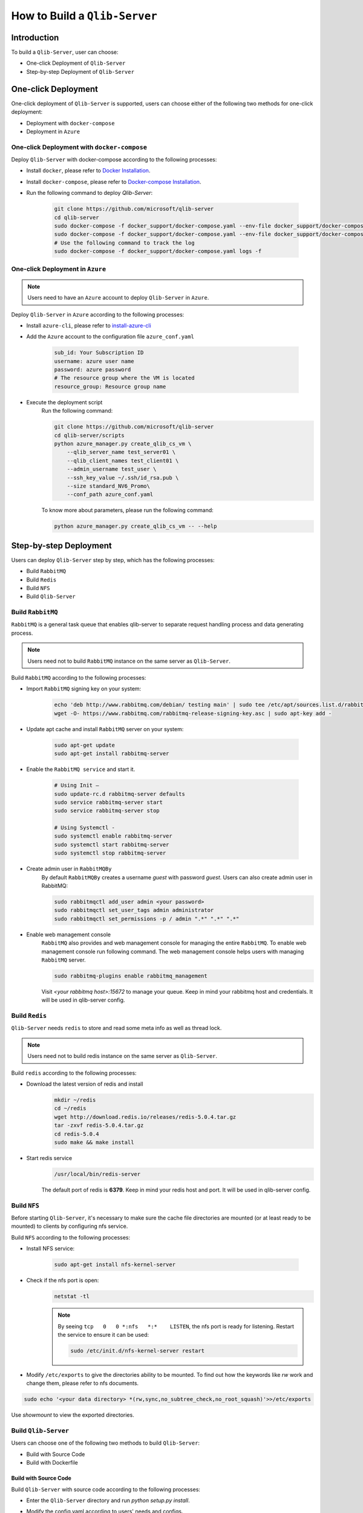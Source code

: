 .. _build:
==============================
How to Build a ``Qlib-Server``
==============================

Introduction
===================

To build a ``Qlib-Server``, user can choose:

- One-click Deployment of ``Qlib-Server``
- Step-by-step Deployment of ``Qlib-Server``


One-click Deployment
========================

One-click deployment of ``Qlib-Server`` is supported, users can choose either of the following two methods for one-click deployment:

- Deployment with ``docker-compose``
- Deployment in ``Azure``

One-click Deployment with ``docker-compose``
----------------------------------------------

Deploy ``Qlib-Server`` with docker-compose according to the following processes:

- Install ``docker``, please refer to `Docker Installation <https://docs.docker.com/engine/install>`_.
- Install ``docker-compose``, please refer to `Docker-compose Installation <https://docs.docker.com/compose/install/>`_.
- Run the following command to deploy `Qlib-Server`:

    .. code-block:: bash

        git clone https://github.com/microsoft/qlib-server
        cd qlib-server
        sudo docker-compose -f docker_support/docker-compose.yaml --env-file docker_support/docker-compose.env build
        sudo docker-compose -f docker_support/docker-compose.yaml --env-file docker_support/docker-compose.env up -d
        # Use the following command to track the log
        sudo docker-compose -f docker_support/docker-compose.yaml logs -f


One-click Deployment in ``Azure``
--------------------------------------------

.. note:: 

    Users need to have an ``Azure`` account to deploy ``Qlib-Server`` in ``Azure``.


Deploy ``Qlib-Server`` in ``Azure`` according to the following processes:

- Install ``azure-cli``, please refer to `install-azure-cli <https://docs.microsoft.com/en-us/cli/azure/install-azure-cli?view=azure-cli-latest>`_

- Add the ``Azure`` account to the configuration file ``azure_conf.yaml``

    .. code-block:: yaml

        sub_id: Your Subscription ID
        username: azure user name
        password: azure password
        # The resource group where the VM is located
        resource_group: Resource group name

- Execute the deployment script
    Run the following command:

    .. code-block::

        git clone https://github.com/microsoft/qlib-server
        cd qlib-server/scripts
        python azure_manager.py create_qlib_cs_vm \
            --qlib_server_name test_server01 \
            --qlib_client_names test_client01 \
            --admin_username test_user \
            --ssh_key_value ~/.ssh/id_rsa.pub \
            --size standard_NV6_Promo\
            --conf_path azure_conf.yaml

    To know more about parameters, please run the following command:

    .. code-block:: 

        python azure_manager.py create_qlib_cs_vm -- --help


Step-by-step Deployment
===========================

Users can deploy ``Qlib-Server`` step by step, which has the following processes:

- Build ``RabbitMQ``
- Build ``Redis``
- Build ``NFS``
- Build ``Qlib-Server``

Build ``RabbitMQ``
----------------------

``RabbitMQ`` is a general task queue that enables qlib-server to separate request handling process and data generating process.

.. note:: Users need not to  build ``RabbitMQ`` instance on the same server as ``Qlib-Server``.

Build ``RabbitMQ`` according to the following processes:

- Import ``RabbitMQ`` signing key on your system:

    .. code-block:: bash

        echo 'deb http://www.rabbitmq.com/debian/ testing main' | sudo tee /etc/apt/sources.list.d/rabbitmq.list
        wget -O- https://www.rabbitmq.com/rabbitmq-release-signing-key.asc | sudo apt-key add -

- Update apt cache and install ``RabbitMQ`` server on your system:

    .. code-block:: bash

        sudo apt-get update
        sudo apt-get install rabbitmq-server

- Enable the ``RabbitMQ service`` and start it.

    .. code-block:: bash

        # Using Init –
        sudo update-rc.d rabbitmq-server defaults
        sudo service rabbitmq-server start
        sudo service rabbitmq-server stop

        # Using Systemctl -
        sudo systemctl enable rabbitmq-server
        sudo systemctl start rabbitmq-server
        sudo systemctl stop rabbitmq-server

- Create admin user in ``RabbitMQBy``
    By default ``RabbitMQBy`` creates a username `guest` with password `guest`. Users can also create admin user in RabbitMQ:

    .. code-block:: bash

        sudo rabbitmqctl add_user admin <your password>
        sudo rabbitmqctl set_user_tags admin administrator
        sudo rabbitmqctl set_permissions -p / admin ".*" ".*" ".*"


- Enable web management console
    ``RabbitMQ`` also provides and web management console for managing the entire ``RabbitMQ``. To enable web management console run following command. The web management console helps users with managing ``RabbitMQ`` server.

    .. code-block:: bash

        sudo rabbitmq-plugins enable rabbitmq_management

    Visit `<your rabbitmq host>:15672` to manage your queue. Keep in mind your rabbitmq host and credentials. It will be used in qlib-server config.


Build ``Redis``
----------------------

``Qlib-Server`` needs ``redis`` to store and read some meta info as well as thread lock.

.. note:: Users need not to build redis instance on the same server as ``Qlib-Server``.

Build ``redis`` according to the following processes:

- Download the latest version of redis and install
    .. code-block:: bash

        mkdir ~/redis
        cd ~/redis
        wget http://download.redis.io/releases/redis-5.0.4.tar.gz
        tar -zxvf redis-5.0.4.tar.gz
        cd redis-5.0.4
        sudo make && make install

- Start redis service
    .. code-block:: bash

        /usr/local/bin/redis-server

    The default port of redis is **6379**. Keep in mind your redis host and port. It will be used in qlib-server config.


Build ``NFS``
----------------------

Before starting ``Qlib-Server``, it's necessary to make sure the cache file directories are mounted (or at least ready to be mounted) to clients by configuring nfs service.

Build ``NFS`` according to the following processes:

- Install NFS service:

    .. code-block:: bash

        sudo apt-get install nfs-kernel-server

- Check if the nfs port is open:
    .. code-block:: bash

        netstat -tl

    .. note:: 

        By seeing ``tcp   0   0 *:nfs   *:*    LISTEN``, the nfs port is ready for listening. Restart the service to ensure it can be used:

        .. code-block:: bash

            sudo /etc/init.d/nfs-kernel-server restart

- Modify ``/etc/exports`` to give the directories ability to be mounted. To find out how the keywords like `rw` work and change them, please refer to nfs documents.

.. code-block:: bash

    sudo echo '<your data directory> *(rw,sync,no_subtree_check,no_root_squash)'>>/etc/exports


Use `showmount` to view the exported directories.


Build ``Qlib-Server``
----------------------

Users can choose one of the following two methods to build ``Qlib-Server``:

- Build with Source Code
- Build with Dockerfile

Build with Source Code
~~~~~~~~~~~~~~~~~~~~~~~~~

Build ``Qlib-Server`` with source code according to the following processes:

- Enter the ``Qlib-Server`` directory and run `python setup.py install`. 
- Modify the config.yaml according to users' needs and configs. 
- Start using ``Qlib-server`` by running:
    .. code-block:: bash

        cp config_template.yaml config.yaml
        edit config.yaml  # Please edit the server config.
        python main.py -c config.yaml
	
.. warning::
	
    Rabbitmq and redis configurations cannot be shared among multiple qlib-server instances
    
    Eg:

    .. code-block:: bash
        
        In config_1.yaml, redis_db:1 task_queue: 'task_queue_1' √
        In config_2.yaml, redis_db:2 task_queue: 'task_queue_2' √
        ---------------------------------------------------------
        In config_1.yaml, redis_db:1 task_queue: 'task_queue_1' ×
        In config_2.yaml, redis_db:1 task_queue: 'task_queue_1' ×

.. note:: 

    The content of config.yaml is as follows

    .. code-block::

        provider_uri: <QLIB_DATA>
        flask_server: <FLASK_SERVER_HOST>
        flask_port: 9710
        queue_host: <QUEUE_HOST>
        queue_user: <QUEUE_USER>
        queue_pwd: <QUEUE_PASS>
        task_queue: 'task_queue'
        message_queue: 'message_queue'
        max_concurrency: 10
        max_process: 10
        redis_host: <REDIS_HOST>
        redis_port: 6379
        redis_task_db: 1
        auto_update: 0
        update_time: '23:45'
        client_version: '>=0.4.0'
        server_version: '>=0.4.0'
        dataset_cache_dir_name: dataset_cache
        features_cache_dir_name: features_cache
        logging_level: INFO
        logging_config:
            version: 1
            formatters:
                logger_format:
                format: '[%(process)s:%(threadName)s](%(asctime)s) %(levelname)s - %(name)s - [%(filename)s:%(lineno)d] - %(message)s'

            filters:
                mail_filter:
                (): qlib_server.log.LogFilter
                param:
                    - '.*?WARN: data not found for.*?'

            handlers:
                console:
                class: logging.StreamHandler
                level: DEBUG
                formatter: logger_format

                file:
                class: logging.FileHandler
                mode: w
                filename: qlib_server.log
                level: INFO
                formatter: logger_format

                others:
                class: logging.StreamHandler
                level: WARNING
                formatter: logger_format

                other_file:
                class: logging.FileHandler
                mode: w
                filename: qlib_server_other_module.log
                level: WARNING
                formatter: logger_format
            loggers:
                qlib:
                level: DEBUG
                handlers:
                    - console
            root:
                handlers:
                - others
    
    - `provider_uri`
        ``Qlib`` data directory
    - `flask_server`
        Flask server host/ip, can be ``0.0.0.0`` or ``private ip``
    - `flask_port`
        Data service port, with which the client port must be consistent to access server
    - `queue_host`
        ``RabbitMQ`` server ip/host
    - `queue_user`
        ``RabbitMQ`` user name
    - `queue_pwd`
        ``RabbitMQ`` password
    - `task_queue`
        Task queue of ``Qlib-Server``, if rabbitmq serves multiple ``Qlib-Server`` s, this value cannot be repeated
    - `message_queue`
        Message queue of ``Qlib-Server``, if rabbitmq serves multiple ``Qlib-Server`` s, this value cannot be repeated
    - `redis_host`
        ``Redis`` server host/ip
    - `redis_port`
        ``Redis`` server port
    - `redis_task_db`
        ``Redis`` database name
    - `auto_update`
        Currently, this parameter is not used
    - `update_time`
        Currently, this parameter is not used
    -  `client_version`
        The version of ``Qlib`` must be newer than `client_version` to access the ``Qlib-Server``
    - `server_version`
        The version of ``Qlib`` must be newer than `server_version` to install or run ``Qlib-Server``
    - `dataset_cache_dir_name`
        The name of the dataset cache directory, it is not recommended to modify
    - `features_cache_dir_name`
        The name of the features cache directory, it is not recommended to modify
    - `logging_level`
        Level control of ``Qlib-Server`` log
    - `logging_config`
        Log configuration, it is not recommended to modify

Build from Dockerfile
~~~~~~~~~~~~~~~~~~~~~~~~

Build ``Qlib-Server`` with Dockerfile according to the following processes:

- Install ``docker``, please refer to `Docker Installation <https://docs.docker.com/engine/install>`_.
- Start using ``Qlib-Server`` by running:
    
    .. code-block:: bash

        git clone https://github.com/microsoft/qlib-server
        cd qlib-server
        sudo docker build -f docker_support/Dockerfile -t qlib-server \
            --build-arg QLIB_DATA=/data/stock_data/qlib_data \
                QUEUE_HOST=rabbitmq_server \
                REDIS_HOST=redis_server \
                QUEUE_USER=rabbitmq_user \
                QUEUE_PASS=rebbitmq_password \
                FLASK_SERVER_HOST=127.0.0.1 \
                QLIB_CODE=/code
        sudo docker run qlib-server

